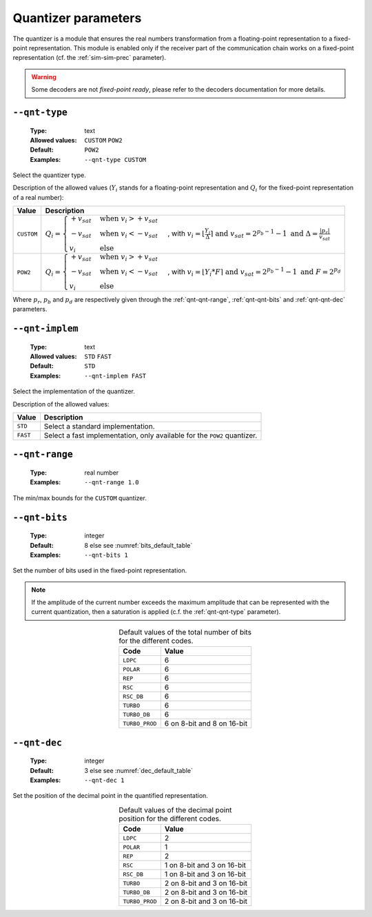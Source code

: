 .. _qnt-quantizer-parameters:

Quantizer parameters
--------------------

The quantizer is a module that ensures the real numbers transformation from a
floating-point representation to a fixed-point representation. This module is
enabled only if the receiver part of the communication chain works on a
fixed-point representation (cf. the :ref:`sim-sim-prec` parameter).

.. warning:: Some decoders are not *fixed-point ready*, please refer to the
   decoders documentation for more details.

.. _qnt-qnt-type:

``--qnt-type``
""""""""""""""

   :Type: text
   :Allowed values: ``CUSTOM`` ``POW2``
   :Default: ``POW2``
   :Examples: ``--qnt-type CUSTOM``

Select the quantizer type.

Description of the allowed values (:math:`Y_i` stands for a floating-point
representation and :math:`Q_i` for the fixed-point representation of a real
number):

+------------+-------------------------+
| Value      | Description             |
+============+=========================+
| ``CUSTOM`` | |qnt-type_descr_custom| |
+------------+-------------------------+
| ``POW2``   | |qnt-type_descr_pow2|   |
+------------+-------------------------+

.. |qnt-type_descr_custom| replace:: :math:`Q_i = \begin{cases}
   +v_{sat} & \text{when } v_i > +v_{sat} \\
   -v_{sat} & \text{when } v_i < -v_{sat} \\
   v_i      & \text{else}
   \end{cases}`, with :math:`v_i = \lfloor \frac{Y_i}{\Delta} \rceil
   \text{ and } v_{sat} = 2^{p_b - 1} - 1
   \text{ and } \Delta = \frac{|p_r|}{v_{sat}}`

.. |qnt-type_descr_pow2| replace:: :math:`Q_i = \begin{cases}
   +v_{sat} & \text{when } v_i > +v_{sat} \\
   -v_{sat} & \text{when } v_i < -v_{sat} \\
   v_i      & \text{else}
   \end{cases}`, with :math:`v_i = \lfloor Y_i * F \rceil
   \text{ and } v_{sat} = 2^{p_b - 1} - 1
   \text{ and } F = 2^{p_d}`

Where :math:`p_r`, :math:`p_b` and :math:`p_d` are respectively given through
the :ref:`qnt-qnt-range`, :ref:`qnt-qnt-bits` and :ref:`qnt-qnt-dec` parameters.

.. _qnt-qnt-implem:

``--qnt-implem``
""""""""""""""""

   :Type: text
   :Allowed values: ``STD`` ``FAST``
   :Default: ``STD``
   :Examples: ``--qnt-implem FAST``

Select the implementation of the quantizer.

Description of the allowed values:

+----------+-------------------------+
| Value    | Description             |
+==========+=========================+
| ``STD``  | |qnt-implem_descr_std|  |
+----------+-------------------------+
| ``FAST`` | |qnt-implem_descr_fast| |
+----------+-------------------------+

.. |qnt-implem_descr_std|  replace:: Select a standard implementation.
.. |qnt-implem_descr_fast| replace:: Select a fast implementation, only
   available for the ``POW2`` quantizer.

.. _qnt-qnt-range:

``--qnt-range``
"""""""""""""""

   :Type: real number
   :Examples: ``--qnt-range 1.0``

The min/max bounds for the ``CUSTOM`` quantizer.

.. _qnt-qnt-bits:

``--qnt-bits``
""""""""""""""

   :Type: integer
   :Default: 8 else see :numref:`bits_default_table`
   :Examples: ``--qnt-bits 1``

Set the number of bits used in the fixed-point representation.

.. note:: If the amplitude of the current number exceeds the maximum amplitude
   that can be represented with the current quantization, then a saturation is
   applied (c.f. the :ref:`qnt-qnt-type` parameter).

.. _bits_default_table:

.. table:: Default values of the total number of bits for the different codes.
   :align: center

   +----------------+-----------------+
   | Code           | Value           |
   +================+=================+
   | ``LDPC``       | 6               |
   +----------------+-----------------+
   | ``POLAR``      | 6               |
   +----------------+-----------------+
   | ``REP``        | 6               |
   +----------------+-----------------+
   | ``RSC``        | 6               |
   +----------------+-----------------+
   | ``RSC_DB``     | 6               |
   +----------------+-----------------+
   | ``TURBO``      | 6               |
   +----------------+-----------------+
   | ``TURBO_DB``   | 6               |
   +----------------+-----------------+
   | ``TURBO_PROD`` | |bit_turboprod| |
   +----------------+-----------------+

.. |bit_turboprod| replace:: 6 on 8-bit and 8 on 16-bit

.. _qnt-qnt-dec:

``--qnt-dec``
"""""""""""""

   :Type: integer
   :Default: 3 else see :numref:`dec_default_table`
   :Examples: ``--qnt-dec 1``

Set the position of the decimal point in the quantified representation.

.. _dec_default_table:

.. table:: Default values of the decimal point position for the different codes.
   :align: center

   +----------------+-----------------+
   | Code           | Value           |
   +================+=================+
   | ``LDPC``       | 2               |
   +----------------+-----------------+
   | ``POLAR``      | 1               |
   +----------------+-----------------+
   | ``REP``        | 2               |
   +----------------+-----------------+
   | ``RSC``        | |dec_RSC|       |
   +----------------+-----------------+
   | ``RSC_DB``     | |dec_RSCDB|     |
   +----------------+-----------------+
   | ``TURBO``      | |dec_turbo|     |
   +----------------+-----------------+
   | ``TURBO_DB``   | |dec_turbodb|   |
   +----------------+-----------------+
   | ``TURBO_PROD`` | |dec_turboprod| |
   +----------------+-----------------+

.. |dec_RSC|       replace:: 1 on 8-bit and 3 on 16-bit
.. |dec_RSCDB|     replace:: 1 on 8-bit and 3 on 16-bit
.. |dec_turbo|     replace:: 2 on 8-bit and 3 on 16-bit
.. |dec_turbodb|   replace:: 2 on 8-bit and 3 on 16-bit
.. |dec_turboprod| replace:: 2 on 8-bit and 3 on 16-bit